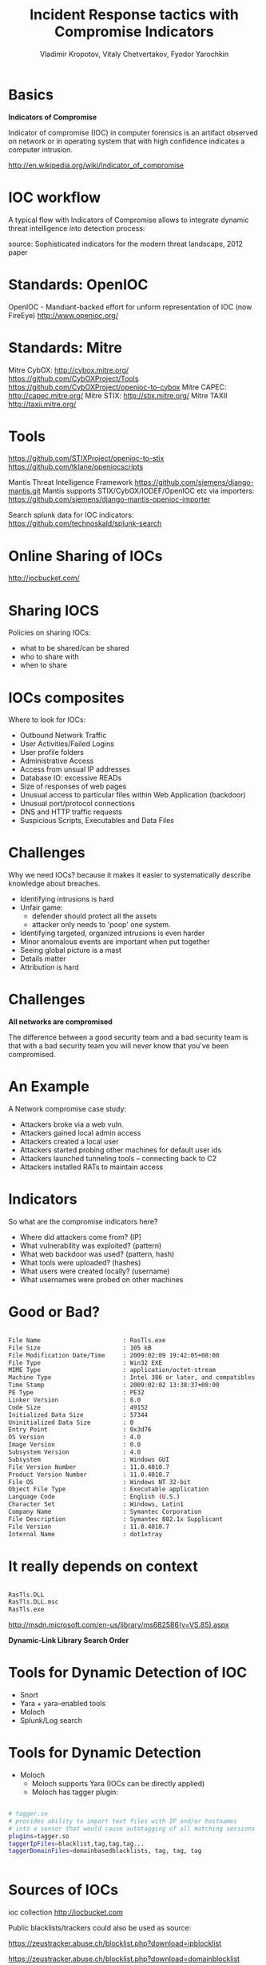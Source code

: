#+Title: Incident Response tactics with Compromise Indicators
#+Author: Vladimir Kropotov, Vitaly Chetvertakov, Fyodor Yarochkin
#+Email:
#+EPRESENT_FRAME_LEVEL: 1
#+FILETAGS:
#+LATEX_OPTIONS:
#+LATEX_HEADER: \usepackage[utf8]{inputenc}
#+OPTIONS: reveal_center:t reveal_progress:t reveal_history:nil reveal_control:t
#+OPTIONS: reveal_mathjax:t reveal_rolling_links:t reveal_keyboard:t reveal_overview:t num:nil
#+OPTIONS: reveal_width:1200 reveal_height:800
#+LANGUAGE: en
#+LATEX_HEADER: \usepackage{hyperref}
#+LATEX_HEADER: \hypersetup{
#+LATEX_HEADER:     colorlinks,%
#+LATEX_HEADER:     citecolor=black,%
#+LATEX_HEADER:     filecolor=black,%
#+LATEX_HEADER:     linkcolor=blue,%
#+LATEX_HEADER:     urlcolor=black
#+LATEX_HEADER: }
#+OPTIONS:    H:3  toc:t \n:nil ::t |:t ^:t -:t f:t *:t tex:t d:(HIDE) tags:not-in-toc
#+INFOJS_OPT: view:nil toc:nil ltoc:t mouse:underline buttons:0 path:http://orgmode.org/org-info.js
#+REVEAL_MARGIN: 0.1
#+REVEAL_MIN_SCALE: 0.5
#+REVEAL_MAX_SCALE: 2.5
#+REVEAL_TRANS: cube
#+REVEAL_THEME: moon
#+REVEAL_HLEVEL: 1
#+REVEAL_PREAMBLE: ox-reveal-jekyll-preamble
#+EPRESENT_FRAME_LEVEL: 1

* Basics

*Indicators of Compromise*

Indicator of compromise (IOC) in computer forensics is an artifact
observed on network or in operating system that with high confidence
indicates a computer intrusion.

[[http://en.wikipedia.org/wiki/Indicator_of_compromise]]



* IOC workflow


A typical flow with Indicators of Compromise allows
to integrate dynamic threat intelligence into detection 
process:

[[file:images/ioc.png]]

source: Sophisticated indicators for the modern threat landscape, 2012
paper

* Standards: OpenIOC

OpenIOC - Mandiant-backed effort for unform representation of IOC
(now FireEye)
[[http://www.openioc.org/]]
[[file:images/zeus-ioc.png]]

* Standards: Mitre

Mitre CybOX:
http://cybox.mitre.org/
https://github.com/CybOXProject/Tools
https://github.com/CybOXProject/openioc-to-cybox
Mitre CAPEC:
[[http://capec.mitre.org/]]
Mitre STIX:
http://stix.mitre.org/
Mitre TAXII
http://taxii.mitre.org/

* Tools

[[https://github.com/STIXProject/openioc-to-stix]]
https://github.com/tklane/openiocscripts 

Mantis Threat Intelligence Framework
 https://github.com/siemens/django-mantis.git
Mantis supports STIX/CybOX/IODEF/OpenIOC etc via
importers: https://github.com/siemens/django-mantis-openioc-importer


Search splunk data for IOC indicators:
https://github.com/technoskald/splunk-search

* Online Sharing of IOCs

http://iocbucket.com/

[[file:images/iocbucket.png]]

* Sharing IOCS

Policies on sharing IOCs:

- what to be shared/can be shared
- who to share with
- when to share

* IOCs composites
Where to look for IOCs:
- Outbound Network Traffic
- User Activities/Failed Logins
- User profile folders
- Administrative Access
- Access from unsual IP addresses
- Database IO: excessive READs
- Size of responses of web pages 
- Unusual access to particular files within Web Application (backdoor)
- Unusual port/protocol connections
- DNS and HTTP traffic requests
- Suspicious Scripts, Executables and Data Files

* Challenges
Why we need IOCs? because it makes it easier to
systematically describe knowledge about breaches.
 
- Identifying intrusions is hard
- Unfair game:
  - defender should protect all the assets
  - attacker only needs to 'poop' one system.
- Identifying targeted, organized intrusions is even harder
- Minor anomalous events are important when put together
- Seeing global picture is a mast
- Details matter
- Attribution is hard

* Challenges
 *All networks are compromised*


The difference between a good security team and a bad security team is
that with a bad security team you will never know that you've been
compromised.


* An Example
A Network compromise case study:
- Attackers broke via a web vuln.
- Attackers gained local admin access
- Attackers created a local user
- Attackers started probing other machines for default user ids
- Attackers launched tunneling tools – connecting back to C2
- Attackers installed RATs to maintain access

* Indicators

So what are the compromise indicators here?

- Where did attackers come from? (IP)
- What vulnerability was exploited? (pattern)
- What web backdoor was used? (pattern, hash)
- What tools were uploaded? (hashes)
- What users were created locally? (username)
- What usernames were probed on other machines


* Good or Bad?
#+BEGIN_SRC sh

File Name                       : RasTls.exe
File Size                       : 105 kB
File Modification Date/Time     : 2009:02:09 19:42:05+08:00
File Type                       : Win32 EXE
MIME Type                       : application/octet-stream
Machine Type                    : Intel 386 or later, and compatibles
Time Stamp                      : 2009:02:02 13:38:37+08:00
PE Type                         : PE32
Linker Version                  : 8.0
Code Size                       : 49152
Initialized Data Size           : 57344
Uninitialized Data Size         : 0
Entry Point                     : 0x3d76
OS Version                      : 4.0
Image Version                   : 0.0
Subsystem Version               : 4.0
Subsystem                       : Windows GUI
File Version Number             : 11.0.4010.7
Product Version Number          : 11.0.4010.7
File OS                         : Windows NT 32-bit
Object File Type                : Executable application
Language Code                   : English (U.S.)
Character Set                   : Windows, Latin1
Company Name                    : Symantec Corporation
File Description                : Symantec 802.1x Supplicant
File Version                    : 11.0.4010.7
Internal Name                   : dot1xtray
#+END_SRC

* It really depends on context

#+BEGIN_SRC sh

 RasTls.DLL 
 RasTls.DLL.msc
 RasTls.exe

#+END_SRC

[[http://msdn.microsoft.com/en-us/library/ms682586(v=VS.85).aspx]]

*Dynamic-Link Library Search Order*

[[file:images/pantsdown.jpg]]




* Tools for Dynamic Detection of IOC

- Snort
- Yara + yara-enabled tools
- Moloch
- Splunk/Log search

* Tools for Dynamic Detection

- Moloch
 - Moloch supports Yara (IOCs can be directly applied)
 - Moloch has tagger plugin:
#+BEGIN_SRC sh

# tagger.so
# provides ability to import text files with IP and/or hostnames 
# into a sensor that would cause autotagging of all matching sessions
plugins=tagger.so
taggerIpFiles=blacklist,tag,tag,tag...
taggerDomainFiles=domainbasedblacklists, tag, tag, tag


#+END_SRC

* Sources of IOCs

ioc collection
http://iocbucket.com

Public blacklists/trackers could also be used as source:

https://zeustracker.abuse.ch/blocklist.php?download=ipblocklist

https://zeustracker.abuse.ch/blocklist.php?download=domainblocklist

* where to mine IOC

- passive HTTP (keep your data recorded)
- passive DNS

These platforms provide
ability to mine traffic or patterns from the past
based on IOC similarity

*show me all the packets similar to this IOC*

We implemented a whois service for IOC look-ups
#+BEGIN_SRC sh

whois -h ioc.host.com   attribute:value+attribute:value

#+END_SRC
* Mining IOCs from your own data
- find and investigate incident
- Or even read paper
- determine indicators and test it in YOUR Environment
- use new indicators in the future

  *see IOC cycle we mentioned earlier*

* Example 
If event chain leads to compromise
#+BEGIN_SRC sh
http:// liapolasens[.]info/indexm.html

http:// liapolasens[.]info/counter.php?t=f&v=win%2011,7,700,169&a=true

http:// liapolasens[.]info/354RIcx

http:// liapolasens[.]info/054RIcx

#+END_SRC
What to do?

* Use YARA, or tune your own tools
#+BEGIN_SRC sh
rule susp_params_in_url_kind_of_fileless_bot_drive_by
{
	meta:
        date = "oct 2013"
        description = "Landing hxxp://jdatastorelame.info/indexm.html  04.10.2013 13:14  108.62.112.84  "  
        description1 =  " Java Sploit hxxp://jdatastorelame.info/054RIwj     "
        
    
    strings:
	$string0 = "http"
	$string1 = "indexm.html"
	$string2 = "054RI"
        
        
    
    condition:
    	all of them
}
#+END_SRC

* Use snort to catch suspicious traffic:

#+BEGIN_SRC sh

# many plugX deployments connect to google DNS when not in use
alert tcp !$DNS_SERVERS any -> 8.8.8.8 53 (msg:"APT possible PlugX Google DNS TCP
port 53 connection attempt"; classtype:misc-activity; sid:500000112;
rev:1;)

#+END_SRC

* Questions

Or contact us at ...
